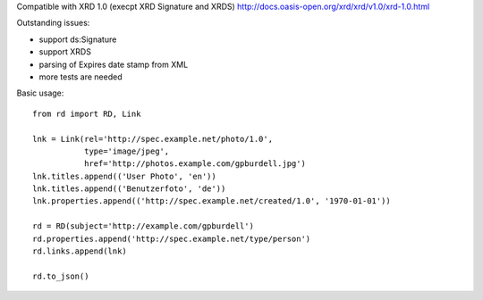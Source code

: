 Compatible with XRD 1.0 (execpt XRD Signature and XRDS)
http://docs.oasis-open.org/xrd/xrd/v1.0/xrd-1.0.html

Outstanding issues:

- support ds:Signature
- support XRDS
- parsing of Expires date stamp from XML
- more tests are needed

Basic usage::

    from rd import RD, Link

    lnk = Link(rel='http://spec.example.net/photo/1.0',
               type='image/jpeg',
               href='http://photos.example.com/gpburdell.jpg')
    lnk.titles.append(('User Photo', 'en'))
    lnk.titles.append(('Benutzerfoto', 'de'))
    lnk.properties.append(('http://spec.example.net/created/1.0', '1970-01-01'))

    rd = RD(subject='http://example.com/gpburdell')
    rd.properties.append('http://spec.example.net/type/person')
    rd.links.append(lnk)

    rd.to_json()
